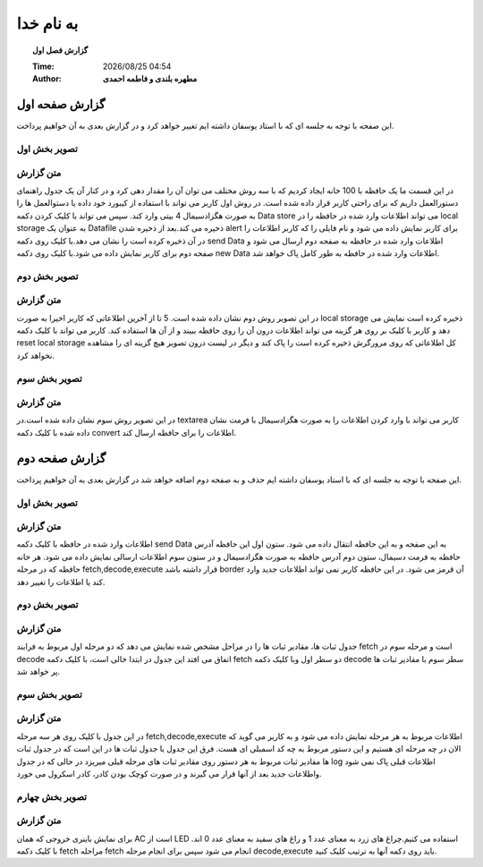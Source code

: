 ##########################
به نام خدا  
##########################

.. meta::
   :http-equiv=Content-Language: fa
   :description lang=en: An amusing story
   :description lang=fr: Une histoire amusante

.. |date| date::
.. |time| date:: %H:%M

.. |FullTime| date:: %Y/%m/%d %H:%M

.. meta::
   :http-equiv=Content-Language: en

.. topic:: گزارش فصل اول



    :Time: |FullTime|
    :Author: **مطهره بلندی و فاطمه احمدی**


گزارش صفحه اول
####################################################################################################
این صفحه با توجه به جلسه ای که با استاد یوسفان داشته ایم تغییر خواهد کرد و در گزارش بعدی به آن خواهیم پرداخت.

تصویر بخش اول
****************************************************************************************************
.. image:: ./1.png
   :width: 800
   :alt: part one

متن گزارش
*****************************************************************************************************
در این قسمت ما یک حافظه با 100 خانه ایجاد کردیم که با سه روش مختلف می توان آن را مقدار دهی کرد و در کنار آن یک جدول راهنمای دستورالعمل داریم که برای راحتی کاربر قرار داده شده است.
در روش اول کاربر می تواند با استفاده از کیبورد خود داده یا دستوالعمل ها را به صورت هگزادسیمال 4 بیتی وارد کند. سپس می تواند با کلیک کردن دکمه
Data store
می تواند اطلاعات وارد شده در حافظه را در
local storage
به عنوان یک
Datafile
ذخیره می کند.بعد از ذخیره شدن
alert
برای کاربر نمایش داده می شود و نام فایلی را که کاربر اطلاعات را در آن ذخیره کرده است را نشان می دهد.با کلیک روی دکمه
send Data
اطلاعات وارد شده در حافظه به صفحه دوم ارسال می شود و صفحه دوم برای کاربر نمایش داده می شود.با کلیک روی دکمه
new Data
اطلاعات وارد شده در حافظه به طور کامل پاک خواهد شد.

تصویر بخش دوم
****************************************************************************************************
.. image:: ./2.png
   :width: 800
   :alt: part two

متن گزارش
*****************************************************************************************************
در این تصویر روش دوم نشان داده شده است. 5 تا از آخرین اطلاعاتی که کاربر اخیرا به صورت
local storage
ذخیره کرده است نمایش می دهد و کاربر با کلیک بر روی هر گزینه می تواند اطلاعات درون آن را روی حافظه ببیند و از آن ها استفاده کند.
کاربر می تواند با کلیک دکمه
reset local storage
کل اطلاعاتی که روی مرورگرش ذخیره کرده است را پاک کند و دیگر در لیست درون تصویر هیچ گزینه ای را مشاهده نخواهد کرد.

تصویر بخش سوم
****************************************************************************************************
.. image:: ./3.png
   :width: 800
   :alt: part three

متن گزارش
*****************************************************************************************************
در این تصویر روش سوم نشان داده شده است.در
textarea
کاربر می تواند با وارد کردن اطلاعات را به صورت هگزادسیمال با فرمت نشان داده شده با کلیک دکمه
convert
اطلاعات را برای حافظه ارسال کند.

گزارش صفحه دوم
####################################################################################################
این صفحه با توجه به جلسه ای که با استاد یوسفان داشته ایم حذف و به صفحه دوم اضافه خواهد شد در گزارش بعدی به آن خواهیم پرداخت.

تصویر بخش اول
****************************************************************************************************
.. image:: ./5.png
   :width: 400
   :alt: part one

متن گزارش
*****************************************************************************************************
اطلاعات وارد شده در حافظه با کلیک دکمه
send Data
به این صفحه و به این حافظه انتقال داده می شود. ستون اول این حافظه آدرس حافظه به فرمت دسیمال، ستون دوم آدرس حافظه به صورت هگزادسیمال و
در ستون سوم اطلاعات ارسالی نمایش داده می شود.
هر خانه حافظه که در مرحله
fetch,decode,execute
قرار داشته باشد
border
آن قرمز می شود. در این حافظه کاربر نمی تواند اطلاعات جدید وارد کند یا اطلاعات را تغییر دهد.

تصویر بخش دوم
****************************************************************************************************
.. image:: ./4.png
   :alt: part two

متن گزارش
*****************************************************************************************************
جدول ثبات ها، مقادیر ثبات ها را در مراحل مشخص شده نمایش می دهد که دو مرحله اول مربوط به فرایند
fetch
است و مرحله سوم در
decode
اتفاق می افتد
این جدول در ابتدا خالی است، با کلیک دکمه
fetch
دو سطر اول وبا کلیک دکمه
decode
سطر سوم با مقادیر ثبات ها پر خواهد شد.

تصویر بخش سوم
****************************************************************************************************
.. image:: ./6.png
   :alt: part three

متن گزارش
*****************************************************************************************************
در این جدول با کلیک روی هر سه مرحله
fetch,decode,execute
اطلاعات مربوط به هر مرحله نمایش داده می شود و به کاربر می گوید که الان در چه مرحله ای هستیم و این دستور مربوط به چه کد اسمبلی ای هست.
فرق این جدول با جدول ثبات ها در این است که در جدول ثبات ها مقادیر ثبات مربوط به هر دستور روی مقادیر ثبات های مرحله قبلی میریزد در حالی که در
جدول
log
اطلاعات قبلی پاک نمی شود واطلاعات جدید بعد از آنها قرار می گیرند و در صورت کوچک بودن کادر، کادر اسکرول می خورد.

تصویر بخش چهارم
****************************************************************************************************
.. image:: ./7.png
   :alt: part four

متن گزارش
*****************************************************************************************************
برای نمایش باینری خروجی که همان
AC
است از
LED
استفاده می کنیم.چراغ های زرد به معنای عدد 1 و راغ های سفید به معنای عدد 0 اند.
با کلیک دکمه
fetch
مراحله
fetch
انجام می شود
سپس برای انجام مرحله
decode,execute
باید روی دکمه آنها به ترتیب کلیک کنید.